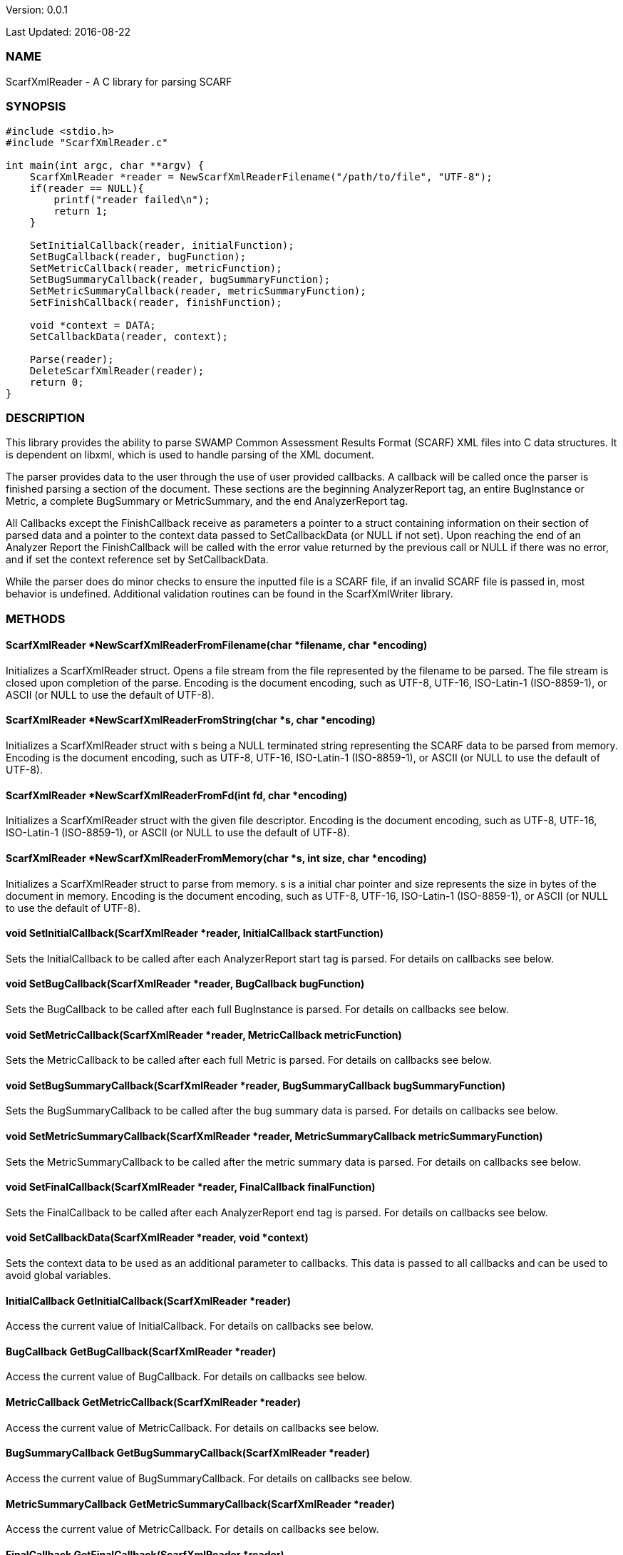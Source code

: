 Version: 0.0.1 

Last Updated: 2016-08-22

=== NAME
ScarfXmlReader - A C library for parsing SCARF

=== SYNOPSIS
[source,c]
----
#include <stdio.h>
#include "ScarfXmlReader.c"

int main(int argc, char **argv) {
    ScarfXmlReader *reader = NewScarfXmlReaderFilename("/path/to/file", "UTF-8");
    if(reader == NULL){
        printf("reader failed\n");
        return 1;
    }

    SetInitialCallback(reader, initialFunction);
    SetBugCallback(reader, bugFunction);
    SetMetricCallback(reader, metricFunction);
    SetBugSummaryCallback(reader, bugSummaryFunction);
    SetMetricSummaryCallback(reader, metricSummaryFunction);
    SetFinishCallback(reader, finishFunction);
    
    void *context = DATA;
    SetCallbackData(reader, context);

    Parse(reader);
    DeleteScarfXmlReader(reader);
    return 0;
}
----

=== DESCRIPTION
This library provides the ability to parse SWAMP Common Assessment Results Format (SCARF) XML files into C data structures. It is dependent on libxml, which is used to handle parsing of the XML document.

The parser provides data to the user through the use of user provided callbacks. A callback will be called once the parser is finished parsing a section of the document. These sections are the beginning AnalyzerReport tag, an entire BugInstance or Metric, a complete BugSummary or MetricSummary, and the end AnalyzerReport tag.

All Callbacks except the FinishCallback receive as parameters a pointer to a struct containing information on their section of parsed data and a pointer to the context data passed to SetCallbackData (or NULL if not set). Upon reaching the end of an Analyzer Report the FinishCallback  will be called with the error value returned by the previous call or NULL if there was no error, and if set the context reference set by SetCallbackData.

While the parser does do minor checks to ensure the inputted file is a SCARF file, if an invalid SCARF file is passed in, most behavior is undefined. Additional validation routines can be found in the ScarfXmlWriter library.

=== METHODS

==== ScarfXmlReader *NewScarfXmlReaderFromFilename(char *filename, char *encoding)
Initializes a ScarfXmlReader struct. Opens a file stream from the file represented by the filename to be parsed. The file stream is closed upon completion of the parse. Encoding is the document encoding, such as UTF-8, UTF-16, ISO-Latin-1 (ISO-8859-1), or ASCII (or NULL to use the default of UTF-8).

==== ScarfXmlReader *NewScarfXmlReaderFromString(char *s, char *encoding)
Initializes a ScarfXmlReader struct with s being a NULL terminated string representing the SCARF data to be parsed from memory. Encoding is the document encoding, such as UTF-8, UTF-16, ISO-Latin-1 (ISO-8859-1), or ASCII (or NULL to use the default of UTF-8).

==== ScarfXmlReader *NewScarfXmlReaderFromFd(int fd, char *encoding)
Initializes a ScarfXmlReader struct with the given file descriptor. Encoding is the document encoding, such as UTF-8, UTF-16, ISO-Latin-1 (ISO-8859-1), or ASCII (or NULL to use the default of UTF-8).

==== ScarfXmlReader *NewScarfXmlReaderFromMemory(char *s, int size, char *encoding)
Initializes a ScarfXmlReader struct to parse from memory. s is a initial char pointer and size represents the size in bytes of the document in memory. Encoding is the document encoding, such as UTF-8, UTF-16, ISO-Latin-1 (ISO-8859-1), or ASCII (or NULL to use the default of UTF-8).

==== void SetInitialCallback(ScarfXmlReader *reader, InitialCallback startFunction)
Sets the InitialCallback to be called after each AnalyzerReport start tag is parsed. For details on callbacks see below.

==== void SetBugCallback(ScarfXmlReader *reader, BugCallback bugFunction)
Sets the BugCallback to be called after each full BugInstance is parsed. For details on callbacks see below.    
 
==== void SetMetricCallback(ScarfXmlReader *reader, MetricCallback metricFunction)
Sets the MetricCallback to be called after each full Metric is parsed. For details on callbacks see below.

==== void SetBugSummaryCallback(ScarfXmlReader *reader, BugSummaryCallback bugSummaryFunction)
Sets the BugSummaryCallback to be called after the bug summary data is parsed. For details on callbacks see below.

==== void SetMetricSummaryCallback(ScarfXmlReader *reader, MetricSummaryCallback metricSummaryFunction)
Sets the MetricSummaryCallback to be called after the metric summary data is parsed. For details on callbacks see below. 

==== void SetFinalCallback(ScarfXmlReader *reader, FinalCallback finalFunction) 
Sets the FinalCallback to be called after each AnalyzerReport end tag is parsed. For details on callbacks see below.

==== void SetCallbackData(ScarfXmlReader *reader, void *context) 
Sets the context data to be used as an additional parameter to callbacks. This data is passed to all callbacks and can be used to avoid global variables.

==== InitialCallback GetInitialCallback(ScarfXmlReader *reader) 
Access the current value of InitialCallback. For details on callbacks see below.

==== BugCallback GetBugCallback(ScarfXmlReader *reader) 
Access the current value of BugCallback. For details on callbacks see below.

==== MetricCallback GetMetricCallback(ScarfXmlReader *reader) 
Access the current value of MetricCallback. For details on callbacks see below.

==== BugSummaryCallback GetBugSummaryCallback(ScarfXmlReader *reader) 
Access the current value of BugSummaryCallback. For details on callbacks see below.

==== MetricSummaryCallback GetMetricSummaryCallback(ScarfXmlReader *reader) 
Access the current value of MetricCallback. For details on callbacks see below.

==== FinalCallback GetFinalCallback(ScarfXmlReader *reader) 
Access the current value of FinalCallback. For details on callbacks see below.

==== void *GetCallbackData(ScarfXmlReader *reader) 
Access the current value of CallbackData.

==== void *Parse()
This method initiates the parsing of the XML. If parsing fails an exit(1) call will be thrown. The return value of parse will be the return value of FinalCallback if it is defined. Otherwise the return value will be the same as the last callback executed or NULL if there are no errors.  

==== BugInstance *CopyBug(BugInstance *bug)
Creates a copy of the BugInstance struct and stores it in memory. Returned pointer does not automatically get freed and must be deleted using the corresponding delete method.

==== Metric *CopyMetric(Metric *metric)
Creates a copy of the Metric struct and stores it in memory. Returned pointer does not automatically get freed and must be deleted using the corresponding delete method.

==== Metric *CopyInitial(Initial *init)
Creates a copy of the Initial struct and stores it in memory. Returned pointer does not automatically get freed and must be deleted using the corresponding delete method.

==== void DeleteInitial(Initial *initial)
Frees an Initial struct.

==== void DeleteMetric(Metric *metric)
Frees a Metric struct.

==== void DeleteBug(BugInstance *bug)
Free a BugInstance struct.

==== void DeleteBugSummary(BugSummary *bugSummary)
Frees a BugSummary struct.

==== void DeleteMetricSummary(MetricSummary *metricSummary)
Frees a MetricSummary struct.

==== int DeleteScarfXmlReader(ScarfXmlReader *reader)
Closes parser. Returns 0 or -1 in case of error.

=== CALLBACKS
The main purpose of this library is to interpret data from libxml and assemble them into usable C data structures. When parsing, the library will call the pre-defined callbacks upon completion of parsing an object of their respective type. All parsed data structures are cleared after each callback completes. For this reason it is recomended to only access these structures inside a callback.  If these structures need to be accessed after completion of the callback, see the respective copy method above. All callbacks receive CallbackData as an additional parameter as a context variable. For details on the structure of each individual C struct see the Data Structures section below.

==== typedef void *(*InitialCallback)(Initial *initialData, void *context)
This is called just after the AnalyzerReport start tag is parsed. Returning a non-NULL value will terminate parsing and skip to FinishCallback. InitialData is managed by the parser and therefore should not be altered by the user. If one wishes to alter any fields it is recomended to use the CopyInitial method to obtain a copy that can be written to.

==== typedef void *(*MetricCallback)(Metric *metricData, void *context)
This is called every time a single Metric completes parsing. Returning a non-NULL value will terminate parsing and skip to FinishCallback. MetricData is managed by the parser and therefore should not be altered by the user. If one wishes to alter any fields it is recomended to use the CopyMetric method to obtain a copy that can be written to.

==== typedef void *(*BugCallback)(BugInstance *bugData, void *context)
This is called every time a single BugInstance completes parsing. Returning a non-NULL value will terminate parsing and skip to FinishCallback. BugData is managed by the parser and therefore should not be altered by the user. If one wishes to alter any fields it is recomended to use the CopyBug method to obtain a copy that can be written to.

==== typedef void *(*BugSummaryCallback)(BugSummary *bugSummaryData, void *context)
This is called after all BugSummaries have been parsed. Returning a non-NULL value will terminate parsing and skip to FinishCallback. BugSummaryData is managed by the parser and therefore should not be altered by the user.

==== typedef void *(*MetricSummaryCallback)(MetricSummary *metricSummaryData, void *context)
This is called once all MetricSummaries have been parsed. Returning a non-NULL value will terminate parsing and skip to FinishCallback. MetricSummaryData is managed by the parser and therefore should not be altered by the user.

==== typedef void *(*FinalCallback)(void *returnValue, void *context)
This is called after reaching an AnalayzerReport end tag. If one of the above callbacks terminates parsing with a non-NULL return value, ret is that value, otherwise ret will be NULL.


=== DATA STRUCTURES

The following are the data structures used in the callbacks listed above. Elements that are either not defined or do not exist in the Scarf file will be NULL.

==== typedef struct Initial
----
{
    char *assess_fw;
    char *assess_fw_version;
    char *assessment_start_ts;
    char *build_fw;
    char *build_fw_version;
    char *build_root_dir;
    char *package_name;
    char *package_root_dir;
    char *package_version;
    char *parser_fw;
    char *parser_fw_version;
    char *platform_name;
    char *tool_name;
    char *tool_verison;
    char *uuid;
} 
----

==== typedef struct BugInstance
----
{
    int bugId;
    char *className;
    char *bugSeverity;
    char *bugRank;
    char *resolutionSuggestion;
    char *bugMessage;
    char *bugCode;
    char *bugGroup;
    char *assessmentReportFile;
    char *buildId;
    int *cweIds;
    int cweIdsCount;
    InstanceLocation instanceLocation;
    Method *methods;
    int methodsCount;
    Location *locations;
    int locationsCount;
}
----

==== typedef struct InstanceLocation
----
{
    LineNum lineNum;
    char *xPath;
}
----

==== typedef struct LineNum
----
{
    int start;
    int end;
}
----

===== typedef struct Method
----
{
    int methodId;
    int primary;
    char *name;
}
----

==== typedef struct Location
----
{
    int primary;
    int startLine;
    int endLine;
    int startColumn;
    int endColumn;
    int locationId;
    char *explanation;
    char *sourceFile;
}
----

==== typedef struct Metric
----
{
    int id;
    char *value;
    char *className;
    char *methodName;
    char *sourceFile;
    char *type;
}
----

==== typedef struct BugSummary
----
{
    int count;
    int byteCount;
    char *code;
    char *group;
    BugSummary *next;
}
----

==== typedef struct MetricSummary
----
{
    double count;
    double sum;
    double sumOfSquares;
    double max;
    double min;
    double stdDeviation;
    double average;
    int valid;
    char *type;
    MetricSummary *next;
}
----

=== AUTHOR
Brandon Klein
